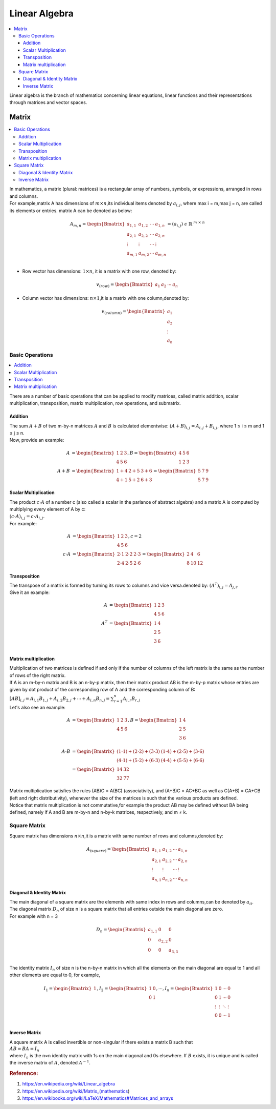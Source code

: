 .. _linear_algebra:

==============
Linear Algebra
==============

.. contents:: :local:

Linear algebra is the branch of mathematics concerning linear equations, linear functions and their representations through matrices and vector spaces. 

Matrix
======

.. contents:: :local:

| In mathematics, a matrix (plural: matrices) is a rectangular array of numbers, symbols, or expressions, arranged in rows and columns.
| For example,matrix A has dimensions of :math:`m \times n`,its individual items denoted by :math:`a_{i,j}`, where max i = m,max j = n, 
  are called  its elements or entries. matrix A can be denoted as below: 

.. math::
   A_{m,n} = \begin{Bmatrix}
   a_{1,1} & a_{1,2} & \cdots & a_{1,n} \\ 
   a_{2,1} & a_{2,2} & \cdots & a_{2,n} \\ 
   \vdots  & \vdots  & \cdots & \vdots \\
   a_{m,1} & a_{m,2} & \cdots & a_{m,n} \\ 
   \end{Bmatrix} = (a_{i,j}) \ \epsilon \  \mathbb{R}^{\ m \ \times \ n}

- Row vector has dimensions: :math:`1 \times n`, it is a matrix with one row, denoted by:

.. math::
   v_{(row)} = \begin{Bmatrix}
   a_1 & a_2 & \cdots & a_n
   \end{Bmatrix}

- Column vector has dimensions: :math:`n \times 1`,it is a matrix with one column,denoted by:

.. math::
   v_{(column)} = \begin{Bmatrix}
   a_1 \\ a_2 \\ \vdots \\ a_n
   \end{Bmatrix}

Basic Operations
----------------

.. contents:: :local:

There are a number of basic operations that can be applied to modify matrices, called matrix addition, scalar multiplication, transposition, matrix multiplication, row operations, and submatrix.

Addition
********

| The sum :math:`A + B` of two m-by-n matrices :math:`A` and :math:`B` is calculated elementwise:
 :math:`(A + B)_{i,j} = A_{i,j} + B_{i,j}`, where 1 ≤ i ≤ m and 1 ≤ j ≤ n.
| Now, provide an example:

.. math::
   A & = \begin{Bmatrix}
   1 & 2 & 3 \\ 
   4 & 5 & 6
   \end{Bmatrix},
   B = \begin{Bmatrix}
   4 & 5 & 6 \\ 
   1 & 2 & 3
   \end{Bmatrix} \\\\\
   A + B  & = \begin{Bmatrix}
   1 + 4 & 2 + 5  & 3 + 6 \\ 
   4 + 1 & 5 + 2  & 6 + 3
   \end{Bmatrix}
   = \begin{Bmatrix}
   5 & 7  & 9 \\ 
   5 & 7  & 9
   \end{Bmatrix}

Scalar Multiplication
*********************

| The product :math:`c \cdot A` of a number c (also called a scalar in the parlance of abstract algebra) and a matrix A is computed by multiplying every element of A by c: 
| :math:`(c \cdot A)_{i,j} = c \cdot A_{i,j}`.
| For example: 

.. math::
   A & = \begin{Bmatrix}
   1 & 2 & 3 \\ 
   4 & 5 & 6
   \end{Bmatrix},
   c = 2 \\\\\
   c \cdot A  & = \begin{Bmatrix}
   2 \cdot 1 & 2 \cdot 2 & 2 \cdot 3 \\ 
   2 \cdot 4 & 2 \cdot 5 & 2 \cdot 6 
   \end{Bmatrix}
   = \begin{Bmatrix}
   2 & 4  & 6 \\ 
   8 & 10  & 12
   \end{Bmatrix}

Transposition
*************

| The transpose of a matrix is formed by turning its rows to columns and vice versa.denoted by: :math:`(A^T)_{i,j} = A_{j,i}`.
| Give it an example: 

.. math::
   A & = \begin{Bmatrix}
   1 & 2 & 3 \\ 
   4 & 5 & 6
   \end{Bmatrix} \\\\
   A^T & = \begin{Bmatrix}
   1 & 4  \\ 
   2 & 5  \\ 
   3 & 6  \\ 
   \end{Bmatrix}

Matrix multiplication
*********************

| Multiplication of two matrices is defined if and only if the number of columns of the left matrix is the same as the number of rows of the right matrix.
| If A is an m-by-n matrix and B is an n-by-p matrix, then their matrix product AB is the m-by-p matrix whose entries are given by dot product of the corresponding row of A and the corresponding column of B:
| :math:`[AB]_{i,j} = A_{i,1}B_{1,j} + A_{i,2}B_{2,j} + \cdots + A_{i,n}B_{n,j} = \sum_{r=1}^{n}A_{i,r}B_{r,j}` 
| Let's also see an example:

.. math::      
   A & = \begin{Bmatrix}
   1 & 2 & 3 \\ 
   4 & 5 & 6
   \end{Bmatrix},
   B = \begin{Bmatrix}
   1 & 4  \\ 
   2 & 5  \\ 
   3 & 6  \\ 
   \end{Bmatrix} \\\\
   A \cdot B & = \begin{Bmatrix}
   (1 \cdot 1) + (2 \cdot 2) + (3 \cdot 3) & (1 \cdot 4) + (2 \cdot 5) + (3 \cdot 6) \\ 
   (4 \cdot 1) + (5 \cdot 2) + (6 \cdot 3) & (4 \cdot 4) + (5 \cdot 5) + (6 \cdot 6)
   \end{Bmatrix} \\\\
   & = \begin{Bmatrix}
   14 & 32  \\ 
   32 & 77 
   \end{Bmatrix}

| Matrix multiplication satisfies the rules (AB)C = A(BC) (associativity), and (A+B)C = AC+BC as well as C(A+B) = CA+CB (left and right distributivity), whenever the size of the matrices is such that the various products are defined.
| Notice that matrix multiplication is not commutative,for example the product AB may be defined without BA being defined, namely if A and B are m-by-n and n-by-k matrices, respectively, and m ≠ k.

Square Matrix
-------------

Square matrix has dimensions :math:`n \times n`,it is a matrix with same number of rows and columns,denoted by:

.. math::
   A_{(square)} = \begin{Bmatrix}
   a_{1,1} & a_{1,2} & \cdots & a_{1,n} \\
   a_{2,1} & a_{2,2} & \cdots & a_{2,n} \\ 
   \vdots  & \vdots  & \cdots & \vdots \\
   a_{n,1} & a_{n,2} & \cdots & a_{n,n}
   \end{Bmatrix}

Diagonal & Identity Matrix
**************************

| The main diagonal of a square matrix are the elements with same index in rows and columns,can be denoted by :math:`a_{ii}`.

| The diagonal matrix :math:`D_n` of size n is a square matrix that all entries outside the main diagonal are zero.
| For example with n = 3

.. math::
   D_n = \begin{Bmatrix}
   a_{1,1} & 0 & 0 \\
   0 & a_{2,2} & 0 \\
   0 & 0 & a_{3,3} \\
   \end{Bmatrix}

| The identity matrix :math:`I_n` of size n is the n-by-n matrix in which all the elements on the main diagonal are equal to 1 and all other elements are equal to 0, for example,

.. math::
   I_1 = \begin{Bmatrix}
   1
   \end{Bmatrix},
   I_2 = \begin{Bmatrix}
   1 & 0 \\ 
   0 & 1
   \end{Bmatrix},
   \cdots ,
   I_n = \begin{Bmatrix}
   1 & 0 & \cdots & 0 \\
   0 & 1 & \cdots & 0 \\
   \vdots  & \vdots  & \ddots & \vdots  \\
   0 & 0 & \cdots & 1 \\
   \end{Bmatrix}

Inverse Matrix
**************

| A square matrix A is called invertible or non-singular if there exists a matrix B such that
| :math:`AB = BA = I_n`
| where :math:`I_n` is the n×n identity matrix with 1s on the main diagonal and 0s elsewhere. If :math:`B` exists, it is unique and is called the inverse matrix of :math:`A`, denoted :math:`A^{−1}`.

.. rubric:: Reference:

#. https://en.wikipedia.org/wiki/Linear_algebra
#. https://en.wikipedia.org/wiki/Matrix_(mathematics)
#. https://en.wikibooks.org/wiki/LaTeX/Mathematics#Matrices_and_arrays